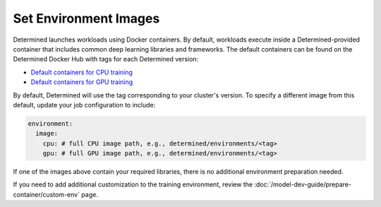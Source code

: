 ########################
 Set Environment Images
########################

Determined launches workloads using Docker containers. By default, workloads execute inside a
Determined-provided container that includes common deep learning libraries and frameworks. The
default containers can be found on the Determined Docker Hub with tags for each Determined version:

-  `Default containers for CPU training
   <https://hub.docker.com/r/determinedai/environments/tags?page=1&name=cpu>`__
-  `Default containers for GPU training
   <https://hub.docker.com/r/determinedai/environments/tags?page=1&name=gpu>`__

By default, Determined will use the tag corresponding to your cluster's version. To specify a
different image from this default, update your job configuration to include:

.. code:: bash

   environment:
     image:
       cpu: # full CPU image path, e.g., determined/environments/<tag>
       gpu: # full GPU image path, e.g., determined/environments/<tag>

If one of the images above contain your required libraries, there is no additional environment
preparation needed.

If you need to add additional customization to the training environment, review the
:doc:`/model-dev-guide/prepare-container/custom-env` page.
